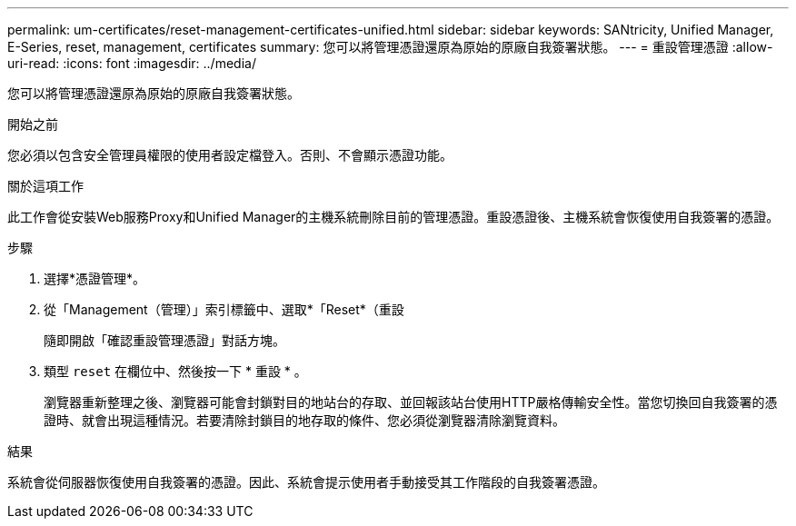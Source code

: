 ---
permalink: um-certificates/reset-management-certificates-unified.html 
sidebar: sidebar 
keywords: SANtricity, Unified Manager, E-Series, reset, management, certificates 
summary: 您可以將管理憑證還原為原始的原廠自我簽署狀態。 
---
= 重設管理憑證
:allow-uri-read: 
:icons: font
:imagesdir: ../media/


[role="lead"]
您可以將管理憑證還原為原始的原廠自我簽署狀態。

.開始之前
您必須以包含安全管理員權限的使用者設定檔登入。否則、不會顯示憑證功能。

.關於這項工作
此工作會從安裝Web服務Proxy和Unified Manager的主機系統刪除目前的管理憑證。重設憑證後、主機系統會恢復使用自我簽署的憑證。

.步驟
. 選擇*憑證管理*。
. 從「Management（管理）」索引標籤中、選取*「Reset*（重設
+
隨即開啟「確認重設管理憑證」對話方塊。

. 類型 `reset` 在欄位中、然後按一下 * 重設 * 。
+
瀏覽器重新整理之後、瀏覽器可能會封鎖對目的地站台的存取、並回報該站台使用HTTP嚴格傳輸安全性。當您切換回自我簽署的憑證時、就會出現這種情況。若要清除封鎖目的地存取的條件、您必須從瀏覽器清除瀏覽資料。



.結果
系統會從伺服器恢復使用自我簽署的憑證。因此、系統會提示使用者手動接受其工作階段的自我簽署憑證。

